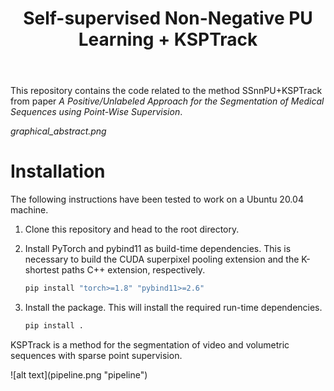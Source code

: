 #+TITLE: Self-supervised Non-Negative PU Learning + KSPTrack

This repository contains the code related to the
method SSnnPU+KSPTrack from paper /A Positive/Unlabeled Approach for the Segmentation of Medical Sequences using Point-Wise Supervision/.

[[graphical_abstract.png]]

* Installation

The following instructions have been tested to work on a Ubuntu 20.04 machine.

1. Clone this repository and head to the root directory.

2. Install PyTorch and pybind11 as build-time dependencies. This is necessary
   to build the CUDA superpixel pooling extension and the K-shortest paths
   C++ extension, respectively.

    #+BEGIN_SRC sh
    pip install "torch>=1.8" "pybind11>=2.6"
    #+END_SRC

3. Install the package. This will install the required run-time dependencies.

    #+BEGIN_SRC sh
    pip install .
    #+END_SRC

KSPTrack is a method for the segmentation of video and volumetric sequences
with sparse point supervision.

![alt text](pipeline.png "pipeline")

